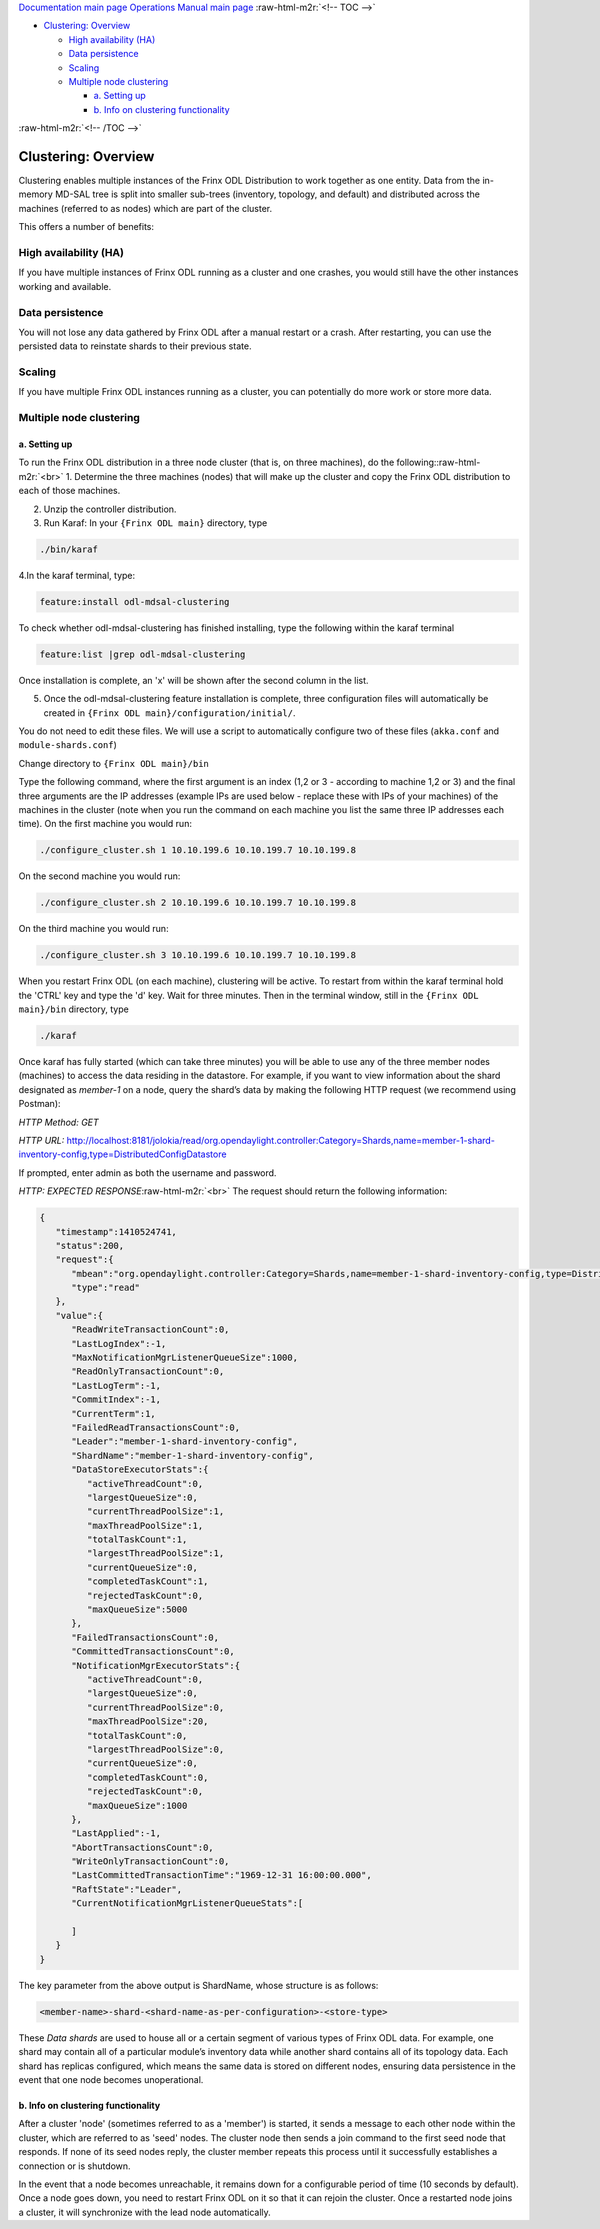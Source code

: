.. role:: raw-html-m2r(raw)
   :format: html


`Documentation main page <https://frinxio.github.io/Frinx-docs/>`_
`Operations Manual main page <https://frinxio.github.io/Frinx-docs/FRINX_ODL_Distribution/Beryllium/operations_manual.html>`_
:raw-html-m2r:`<!-- TOC -->`


* `Clustering: Overview <#clustering-overview>`_

  * `High availability (HA) <#high-availability-ha>`_
  * `Data persistence <#data-persistence>`_
  * `Scaling <#scaling>`_
  * `Multiple node clustering <#multiple-node-clustering>`_

    * `a. Setting up <#a-setting-up>`_
    * `b. Info on clustering functionality <#b-info-on-clustering-functionality>`_

:raw-html-m2r:`<!-- /TOC -->`

Clustering: Overview
====================

Clustering enables multiple instances of the Frinx ODL Distribution to work together as one entity. Data from the in-memory MD-SAL tree is split into smaller sub-trees (inventory, topology, and default) and distributed across the machines (referred to as nodes) which are part of the cluster.

This offers a number of benefits:

High availability (HA)
----------------------

If you have multiple instances of Frinx ODL running as a cluster and one crashes, you would still have the other instances working and available.

Data persistence
----------------

You will not lose any data gathered by Frinx ODL after a manual restart or a crash. After restarting, you can use the persisted data to reinstate shards to their previous state.

Scaling
-------

If you have multiple Frinx ODL instances running as a cluster, you can potentially do more work or store more data. 

Multiple node clustering
------------------------

a. Setting up
^^^^^^^^^^^^^

To run the Frinx ODL distribution in a three node cluster (that is, on three machines), do the following:\ :raw-html-m2r:`<br>`
1. Determine the three machines (nodes) that will make up the cluster and copy the Frinx ODL distribution to each of those machines.  

2. Unzip the controller distribution.  

3. Run Karaf: In your ``{Frinx ODL main}`` directory, type

.. code-block::

   ./bin/karaf 


4.\ In the karaf terminal, type:

.. code-block::

   feature:install odl-mdsal-clustering


To check whether odl-mdsal-clustering has finished installing, type the following within the karaf terminal

.. code-block::

   feature:list |grep odl-mdsal-clustering


Once installation is complete, an 'x' will be shown after the second column in the list.

5. Once the odl-mdsal-clustering feature installation is complete,  three configuration files will automatically be created in ``{Frinx ODL main}/configuration/initial/``. 

You do not need to edit these files. We will use a script to automatically configure two of these files (\ ``akka.conf`` and ``module-shards.conf``\ )

Change directory to ``{Frinx ODL main}/bin``

Type the following command, where the first argument is an index (1,2 or 3 - according to machine 1,2 or 3) and the final three arguments are the IP addresses (example IPs are used below - replace these with IPs of your machines) of the machines in the cluster (note when you run the command on each machine you list the same three IP addresses each time). On the first machine you would run:

.. code-block::

   ./configure_cluster.sh 1 10.10.199.6 10.10.199.7 10.10.199.8


On the second machine you would run:

.. code-block::

   ./configure_cluster.sh 2 10.10.199.6 10.10.199.7 10.10.199.8


On the third machine you would run:   

.. code-block::

   ./configure_cluster.sh 3 10.10.199.6 10.10.199.7 10.10.199.8


When you restart Frinx ODL (on each machine), clustering will be active.
To restart from within the karaf terminal hold the 'CTRL' key and type the 'd' key.
Wait for three minutes. Then in the terminal window, still in the ``{Frinx ODL main}/bin`` directory, type

.. code-block::

   ./karaf


Once karaf has fully started (which can take three minutes) you will be able to use any of the three member nodes (machines) to access the data residing in the datastore. For example, if you want to view information about the shard designated as *member-1* on a node, query the shard’s data by making the following HTTP request (we recommend using Postman): 

*HTTP Method: GET*  

*HTTP URL:* http://localhost:8181/jolokia/read/org.opendaylight.controller:Category=Shards,name=member-1-shard-inventory-config,type=DistributedConfigDatastore  

If prompted, enter admin as both the username and password.  

*HTTP: EXPECTED RESPONSE*\ :raw-html-m2r:`<br>`
The request should return the following information:  

.. code-block:: json

   {  
      "timestamp":1410524741,
      "status":200,
      "request":{  
         "mbean":"org.opendaylight.controller:Category=Shards,name=member-1-shard-inventory-config,type=DistributedConfigDatastore",
         "type":"read"
      },
      "value":{  
         "ReadWriteTransactionCount":0,
         "LastLogIndex":-1,
         "MaxNotificationMgrListenerQueueSize":1000,
         "ReadOnlyTransactionCount":0,
         "LastLogTerm":-1,
         "CommitIndex":-1,
         "CurrentTerm":1,
         "FailedReadTransactionsCount":0,
         "Leader":"member-1-shard-inventory-config",
         "ShardName":"member-1-shard-inventory-config",
         "DataStoreExecutorStats":{  
            "activeThreadCount":0,
            "largestQueueSize":0,
            "currentThreadPoolSize":1,
            "maxThreadPoolSize":1,
            "totalTaskCount":1,
            "largestThreadPoolSize":1,
            "currentQueueSize":0,
            "completedTaskCount":1,
            "rejectedTaskCount":0,
            "maxQueueSize":5000
         },
         "FailedTransactionsCount":0,
         "CommittedTransactionsCount":0,
         "NotificationMgrExecutorStats":{  
            "activeThreadCount":0,
            "largestQueueSize":0,
            "currentThreadPoolSize":0,
            "maxThreadPoolSize":20,
            "totalTaskCount":0,
            "largestThreadPoolSize":0,
            "currentQueueSize":0,
            "completedTaskCount":0,
            "rejectedTaskCount":0,
            "maxQueueSize":1000
         },
         "LastApplied":-1,
         "AbortTransactionsCount":0,
         "WriteOnlyTransactionCount":0,
         "LastCommittedTransactionTime":"1969-12-31 16:00:00.000",
         "RaftState":"Leader",
         "CurrentNotificationMgrListenerQueueStats":[  

         ]
      }
   }

The key parameter from the above output is ShardName, whose structure is as follows:

.. code-block::

   <member-name>-shard-<shard-name-as-per-configuration>-<store-type>  


These *Data shards* are used to house all or a certain segment of various types of Frinx ODL data. For example, one shard may contain all of a particular module’s inventory data while another shard contains all of its topology data. Each shard has replicas configured, which means the same data is stored on different nodes, ensuring data persistence in the event that one node becomes unoperational.

b. Info on clustering functionality
^^^^^^^^^^^^^^^^^^^^^^^^^^^^^^^^^^^

After a cluster 'node' (sometimes referred to as a 'member') is started, it sends a message to each other node within the cluster, which are referred to as 'seed' nodes. The cluster node then sends a join command to the first seed node that responds. If none of its seed nodes reply, the cluster member repeats this process until it successfully establishes a connection or is shutdown.

In the event that a node becomes unreachable, it remains down for a configurable period of time (10 seconds by default). Once a node goes down, you need to restart Frinx ODL on it so that it can rejoin the cluster. Once a restarted node joins a cluster, it will synchronize with the lead node automatically.  
